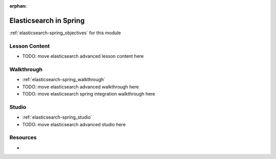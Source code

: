 :orphan:

.. _elasticsearch-spring_index:

=======================
Elasticsearch in Spring
=======================

:ref:`elasticsearch-spring_objectives` for this module

Lesson Content
==============

- TODO: move elasticsearch advanced lesson content here

Walkthrough
===========

- :ref:`elasticsearch-spring_walkthrough`
- TODO: move elasticsearch advanced walkthrough here
- TODO: move elasticsearch spring integration walkthrough here

Studio
======

- :ref:`elasticsearch-spring_studio`
- TODO: move elasticsearch advanced studio here

Resources
=========

-
